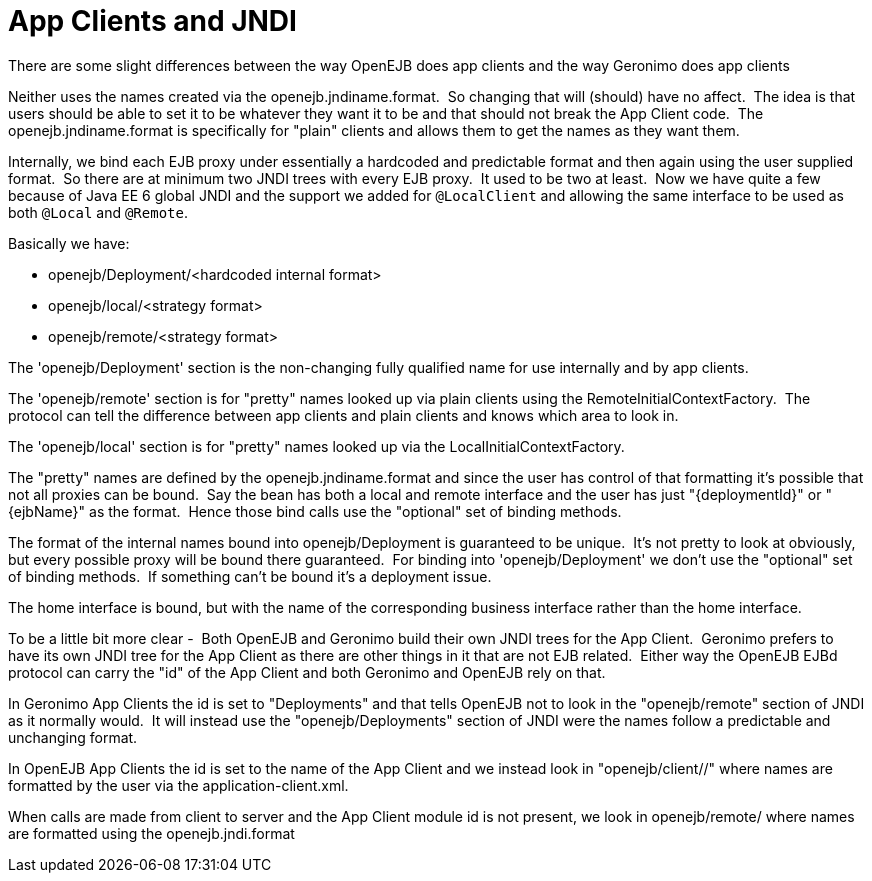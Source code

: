 = App Clients and JNDI
:index-group: Unrevised
:jbake-date: 2018-12-05
:jbake-type: page
:jbake-status: published

There are some slight differences between the way OpenEJB
does app clients and the way Geronimo does app clients

Neither uses the names created via the openejb.jndiname.format.  So
changing that will (should) have no affect.  The idea is that users
should be able to set it to be whatever they want it to be and that
should not break the App Client code.  The openejb.jndiname.format is
specifically for "plain" clients and allows them to get the names as
they want them.

Internally, we bind each EJB proxy under essentially a hardcoded and
predictable format and then again using the user supplied format.  So
there are at minimum two JNDI trees with every EJB proxy.  It used to be
two at least.  Now we have quite a few because of Java EE 6 global JNDI
and the support we added for `@LocalClient` and allowing the same
interface to be used as both `@Local` and `@Remote`.

Basically we have:

* openejb/Deployment/<hardcoded internal format>
* openejb/local/<strategy format>
* openejb/remote/<strategy format>

The 'openejb/Deployment' section is the non-changing fully qualified
name for use internally and by app clients.

The 'openejb/remote' section is for "pretty" names looked up via plain
clients using the RemoteInitialContextFactory.  The protocol can tell
the difference between app clients and plain clients and knows which
area to look in.

The 'openejb/local' section is for "pretty" names looked up via the
LocalInitialContextFactory.

The "pretty" names are defined by the openejb.jndiname.format and since
the user has control of that formatting it's possible that not all
proxies can be bound.  Say the bean has both a local and remote
interface and the user has just "\{deploymentId}" or "\{ejbName}" as the
format.  Hence those bind calls use the "optional" set of binding
methods.

The format of the internal names bound into openejb/Deployment is
guaranteed to be unique.  It's not pretty to look at obviously, but
every possible proxy will be bound there guaranteed.  For binding into
'openejb/Deployment' we don't use the "optional" set of binding methods.
 If something can't be bound it's a deployment issue.

The home interface is bound, but with the name of the corresponding
business interface rather than the home interface.  

To be a little bit more clear -  Both OpenEJB and Geronimo build their
own JNDI trees for the App Client.  Geronimo prefers to have its own
JNDI tree for the App Client as there are other things in it that are
not EJB related.  Either way the OpenEJB EJBd protocol can carry the
"id" of the App Client and both Geronimo and OpenEJB rely on that.

In Geronimo App Clients the id is set to "Deployments" and that tells
OpenEJB not to look in the "openejb/remote" section of JNDI as it
normally would.  It will instead use the "openejb/Deployments" section
of JNDI were the names follow a predictable and unchanging format.

In OpenEJB App Clients the id is set to the name of the App Client and
we instead look in "openejb/client//" where names are formatted by the
user via the application-client.xml.

When calls are made from client to server and the App Client module id
is not present, we look in openejb/remote/ where names are formatted
using the openejb.jndi.format
